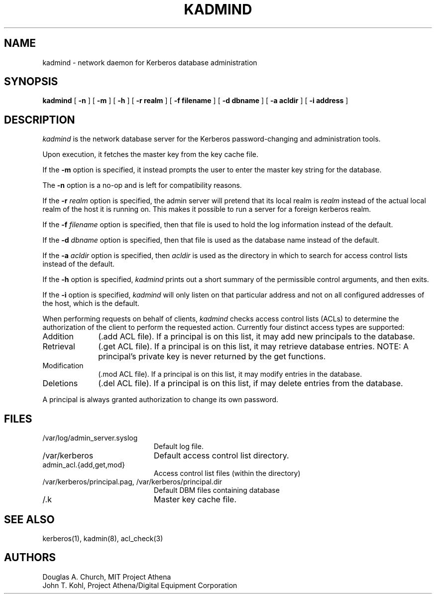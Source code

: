 .\" $KTH: kadmind.8,v 1.6 1999/09/15 15:10:08 assar Exp $
.\" Copyright 1989 by the Massachusetts Institute of Technology.
.\"
.\" For copying and distribution information,
.\" please see the file <mit-copyright.h>.
.\"
.TH KADMIND 8 "Kerberos Version 4.0" "MIT Project Athena"
.SH NAME
kadmind \- network daemon for Kerberos database administration
.SH SYNOPSIS
.B kadmind
[
.B \-n
] [
.B \-m
] [
.B \-h
] [
.B \-r realm
] [
.B \-f filename
] [
.B \-d dbname
] [
.B \-a acldir
] [
.B \-i address
]
.SH DESCRIPTION
.I kadmind
is the network database server for the Kerberos password-changing and
administration tools.
.PP
Upon execution, it fetches the master key from the key cache file.
.PP
If the
.B \-m
option is specified, it instead prompts the user to enter the master
key string for the database.
.PP
The
.B \-n
option is a no-op and is left for compatibility reasons.
.PP
If the
.B \-r
.I realm
option is specified, the admin server will pretend that its
local realm is 
.I realm
instead of the actual local realm of the host it is running on.
This makes it possible to run a server for a foreign kerberos
realm.
.PP
If the
.B \-f
.I filename
option is specified, then that file is used to hold the log information
instead of the default.
.PP
If the
.B \-d
.I dbname
option is specified, then that file is used as the database name instead
of the default.
.PP
If the
.B \-a
.I acldir
option is specified, then
.I acldir
is used as the directory in which to search for access control lists
instead of the default.
.PP
If the
.B \-h
option is specified,
.I kadmind
prints out a short summary of the permissible control arguments, and
then exits.
.PP
If the
.B \-i
option is specified,
.I kadmind
will only listen on that particular address and not on all configured
addresses of the host, which is the default.
.PP
When performing requests on behalf of clients,
.I kadmind
checks access control lists (ACLs) to determine the authorization of the client
to perform the requested action.
Currently four distinct access types are supported:
.TP 1i
Addition
(.add ACL file).  If a principal is on this list, it may add new
principals to the database.
.TP
Retrieval
(.get ACL file).  If a principal is on this list, it may retrieve
database entries.  NOTE:  A principal's private key is never returned by
the get functions.
.TP
Modification
(.mod ACL file).  If a principal is on this list, it may modify entries
in the database.
.TP
Deletions
(.del ACL file).  If a principal is on this list, if may delete
entries from the database.
.PP
A principal is always granted authorization to change its own password.
.SH FILES
.TP 20n
/var/log/admin_server.syslog
Default log file.
.TP 
/var/kerberos
Default access control list directory.
.TP
admin_acl.{add,get,mod}
Access control list files (within the directory)
.TP
/var/kerberos/principal.pag, /var/kerberos/principal.dir
Default DBM files containing database
.TP
/.k
Master key cache file.
.SH "SEE ALSO"
kerberos(1), kadmin(8), acl_check(3)
.SH AUTHORS
Douglas A. Church, MIT Project Athena
.br
John T. Kohl, Project Athena/Digital Equipment Corporation
